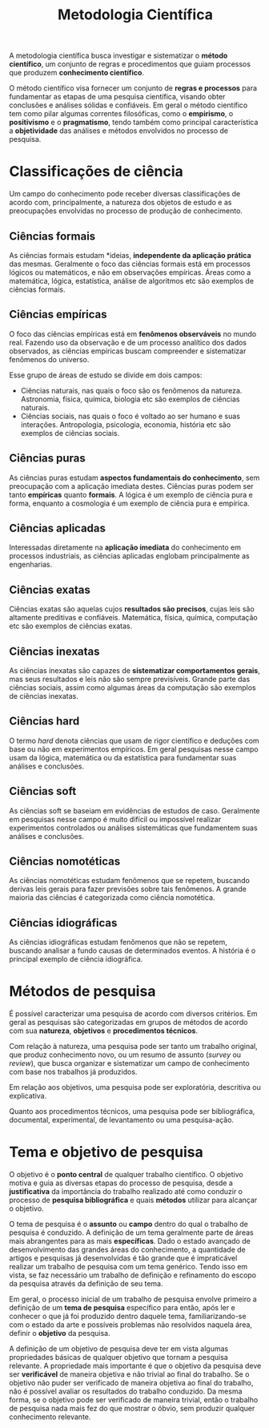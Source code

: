 #+title:Metodologia Científica

A metodologia científica busca investigar e sistematizar o *método científico*, um conjunto de regras e procedimentos que guiam processos que produzem *conhecimento científico*.

O método científico visa fornecer um conjunto de *regras e processos* para fundamentar as etapas de uma pesquisa científica, visando obter conclusões e análises sólidas e confiáveis. Em geral o método científico tem como pilar algumas correntes filosóficas, como o *empirismo*, o *positivismo* e o *pragmatismo*, tendo também como principal característica a *objetividade* das análises e métodos envolvidos no processo de pesquisa.

* Classificações de ciência
Um campo do conhecimento pode receber diversas classificações de acordo com, principalmente, a natureza dos objetos de estudo e as preocupações envolvidas no processo de produção de conhecimento.

** Ciências formais
As ciências formais estudam *ideias, *independente da aplicação prática* das mesmas. Geralmente o foco das ciências formais está em processos lógicos ou matemáticos, e não em observações empíricas. Áreas como a matemática, lógica, estatística, análise de algoritmos etc são exemplos de ciências formais.

** Ciências empíricas
O foco das ciências empíricas está em *fenômenos observáveis* no mundo real. Fazendo uso da observação e de um processo analítico dos dados observados, as ciências empíricas buscam compreender e sistematizar fenômenos do universo.

Esse grupo de áreas de estudo se divide em dois campos:

- Ciências naturais, nas quais o foco são os fenômenos da natureza. Astronomia, física, química, biologia etc são exemplos de ciências naturais.
- Ciências sociais, nas quais o foco é voltado ao ser humano e suas interações. Antropologia, psicologia, economia, história etc são exemplos de ciências sociais.

** Ciências puras
As ciências puras estudam *aspectos fundamentais do conhecimento*, sem preocupação com a aplicação imediata destes. Ciências puras podem ser tanto *empíricas* quanto *formais*. A lógica é um exemplo de ciência pura e forma, enquanto a cosmologia é um exemplo de ciência pura e empírica.

** Ciências aplicadas
Interessadas diretamente na *aplicação imediata* do conhecimento em processos industriais, as ciências aplicadas englobam principalmente as engenharias.

** Ciências exatas
Ciências exatas são aquelas cujos *resultados são precisos*, cujas leis são altamente preditivas e confiáveis. Matemática, física, química, computação etc são exemplos de ciências exatas.

** Ciências inexatas
As ciências inexatas são capazes de *sistematizar comportamentos gerais*, mas seus resultados e leis não são sempre previsíveis. Grande parte das ciências sociais, assim como algumas áreas da computação são exemplos de ciências inexatas.

** Ciências hard
O termo /hard/ denota ciências que usam de rigor científico e deduções com base ou não em experimentos empíricos. Em geral pesquisas nesse campo usam da lógica, matemática ou da estatística para fundamentar suas análises e conclusões.

** Ciências soft
As ciências soft se baseiam em evidências de estudos de caso. Geralmente em pesquisas nesse campo é muito difícil ou impossível realizar experimentos controlados ou análises sistemáticas que fundamentem suas análises e conclusões.

** Ciências nomotéticas
As ciências nomotéticas estudam fenômenos que se repetem, buscando derivas leis gerais para fazer previsões sobre tais fenômenos. A grande maioria das ciências é categorizada como ciência nomotética.

** Ciências idiográficas
As ciências idiográficas estudam fenômenos que não se repetem, buscando analisar a fundo causas de determinados eventos. A história é o principal exemplo de ciência idiográfica.

* Métodos de pesquisa
É possível caracterizar uma pesquisa de acordo com diversos critérios. Em geral as pesquisas são categorizadas em grupos de métodos de acordo com sua *natureza*, *objetivos* e *procedimentos técnicos*.

Com relação à natureza, uma pesquisa pode ser tanto um trabalho original, que produz conhecimento novo, ou um resumo de assunto (/survey/ ou /review/), que busca organizar e sistematizar um campo de conhecimento com base nos trabalhos já produzidos.

Em relação aos objetivos, uma pesquisa pode ser exploratória, descritiva ou explicativa.

Quanto aos procedimentos técnicos, uma pesquisa pode ser bibliográfica, documental, experimental, de levantamento ou uma pesquisa-ação.

* Tema e objetivo de pesquisa
O objetivo é o *ponto central* de qualquer trabalho científico. O objetivo motiva e guia as diversas etapas do processo de pesquisa, desde a *justificativa* da importância do trabalho realizado até como conduzir o processo de *pesquisa bibliográfica* e quais *métodos* utilizar para alcançar o objetivo.

O tema de pesquisa é o *assunto* ou *campo* dentro do qual o trabalho de pesquisa é conduzido. A definição de um tema geralmente parte de áreas mais abrangentes para as mais *específicas*. Dado o estado avançado de desenvolvimento das grandes áreas do conhecimento, a quantidade de artigos e pesquisas já desenvolvidas é tão grande que é impraticável realizar um trabalho de pesquisa com um tema genérico. Tendo isso em vista, se faz necessário um trabalho de definição e refinamento do escopo da pesquisa através da definição de seu tema.

Em geral, o processo inicial de um trabalho de pesquisa envolve primeiro a definição de um *tema de pesquisa* específico para então, após ler e conhecer o que já foi produzido dentro daquele tema, familiarizando-se com o estado da arte e possíveis problemas não resolvidos naquela área, definir o *objetivo* da pesquisa.

A definição de um objetivo de pesquisa deve ter em vista algumas propriedades básicas de qualquer objetivo que tornam a pesquisa relevante. A propriedade mais importante é que o objetivo da pesquisa deve ser *verificável* de maneira objetiva e não trivial ao final do trabalho. Se o objetivo não puder ser verificado de maneira objetiva ao final do trabalho, não é possível avaliar os resultados do trabalho conduzido. Da mesma forma, se o objetivo pode ser verificado de maneira trivial, então o trabalho de pesquisa nada mais fez do que mostrar o óbvio, sem produzir qualquer conhecimento relevante.
